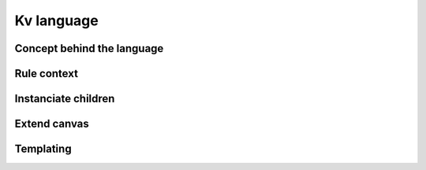 .. _lang:

Kv language
===========

Concept behind the language
---------------------------

Rule context
------------

Instanciate children
--------------------

Extend canvas
-------------

Templating
----------
